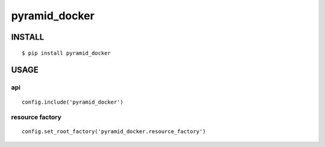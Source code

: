 ======================
pyramid_docker
======================

INSTALL
======================

::

  $ pip install pyramid_docker


USAGE
===================

api
--------------------

::

  config.include('pyramid_docker')


resource factory
----------------------------

::

  config.set_root_factory('pyramid_docker.resource_factory')
